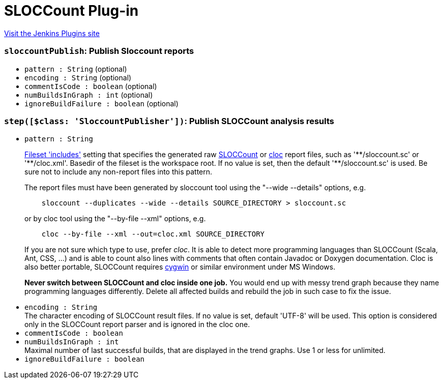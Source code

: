 = SLOCCount Plug-in
:page-layout: pipelinesteps

:notitle:
:description:
:author:
:email: jenkinsci-users@googlegroups.com
:sectanchors:
:toc: left
:compat-mode!:


++++
<a href="https://plugins.jenkins.io/sloccount">Visit the Jenkins Plugins site</a>
++++


=== `sloccountPublish`: Publish Sloccount reports
++++
<ul><li><code>pattern : String</code> (optional)
</li>
<li><code>encoding : String</code> (optional)
</li>
<li><code>commentIsCode : boolean</code> (optional)
</li>
<li><code>numBuildsInGraph : int</code> (optional)
</li>
<li><code>ignoreBuildFailure : boolean</code> (optional)
</li>
</ul>


++++
=== `step([$class: 'SloccountPublisher'])`: Publish SLOCCount analysis results
++++
<ul><li><code>pattern : String</code>
<div><p><a href="http://ant.apache.org/manual/Types/fileset.html" rel="nofollow">Fileset 'includes'</a> setting that specifies the generated raw <a href="http://www.dwheeler.com/sloccount/" rel="nofollow">SLOCCount</a> or <a href="http://cloc.sourceforge.net/" rel="nofollow">cloc</a> report files, such as '**/sloccount.sc' or '**/cloc.xml'. Basedir of the fileset is <a rel="nofollow">the workspace root</a>. If no value is set, then the default '**/sloccount.sc' is used. Be sure not to include any non-report files into this pattern.</p>
<p>The report files must have been generated by sloccount tool using the "--wide --details" options, e.g.</p>
<pre>    sloccount --duplicates --wide --details SOURCE_DIRECTORY &gt; sloccount.sc
</pre>
<p>or by cloc tool using the "--by-file --xml" options, e.g.</p>
<pre>    cloc --by-file --xml --out=cloc.xml SOURCE_DIRECTORY
</pre>
<p>If you are not sure which type to use, prefer <em>cloc</em>. It is able to detect more programming languages than SLOCCount (Scala, Ant, CSS, ...) and is able to count also lines with comments that often contain Javadoc or Doxygen documentation. Cloc is also better portable, SLOCCount requires <a href="https://www.cygwin.com/" rel="nofollow">cygwin</a> or similar environment under MS Windows.</p>
<p><strong>Never switch between SLOCCount and cloc inside one job.</strong> You would end up with messy trend graph because they name programming languages differently. Delete all affected builds and rebuild the job in such case to fix the issue.</p></div>

</li>
<li><code>encoding : String</code>
<div>The character encoding of SLOCCount result files. If no value is set, default 'UTF-8' will be used. This option is considered only in the SLOCCount report parser and is ignored in the cloc one.</div>

</li>
<li><code>commentIsCode : boolean</code>
</li>
<li><code>numBuildsInGraph : int</code>
<div>Maximal number of last successful builds, that are displayed in the trend graphs. Use 1 or less for unlimited.</div>

</li>
<li><code>ignoreBuildFailure : boolean</code>
</li>
</ul>


++++
